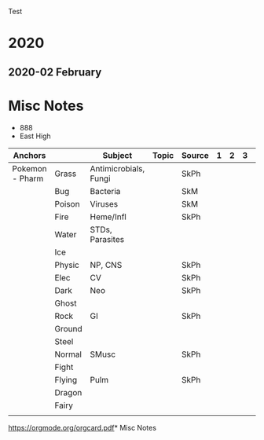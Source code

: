 Test

* 2020
** 2020-02 February

* Misc Notes
- 888
- East High
| Anchors         |        | Subject               | Topic | Source | 1 | 2 | 3 |   |
|-----------------+--------+-----------------------+-------+--------+---+---+---+---|
| Pokemon - Pharm | Grass  | Antimicrobials, Fungi |       | SkPh   |   |   |   |   |
|                 | Bug    | Bacteria              |       | SkM    |   |   |   |   |
|                 | Poison | Viruses               |       | SkM    |   |   |   |   |
|                 | Fire   | Heme/Infl             |       | SkPh   |   |   |   |   |
|                 | Water  | STDs, Parasites       |       |        |   |   |   |   |
|                 | Ice    |                       |       |        |   |   |   |   |
|                 | Physic | NP, CNS               |       | SkPh   |   |   |   |   |
|                 | Elec   | CV                    |       | SkPh   |   |   |   |   |
|                 | Dark   | Neo                   |       | SkPh   |   |   |   |   |
|                 | Ghost  |                       |       |        |   |   |   |   |
|                 | Rock   | GI                    |       | SkPh   |   |   |   |   |
|                 | Ground |                       |       |        |   |   |   |   |
|                 | Steel  |                       |       |        |   |   |   |   |
|                 | Normal | SMusc                 |       | SkPh   |   |   |   |   |
|                 | Fight  |                       |       |        |   |   |   |   |
|                 | Flying | Pulm                  |       | SkPh   |   |   |   |   |
|                 | Dragon |                       |       |        |   |   |   |   |
|                 | Fairy  |                       |       |        |   |   |   |   |
|                 |        |                       |       |        |   |   |   |   |
[[https://orgmode.org/orgcard.pdf]]* Misc Notes

